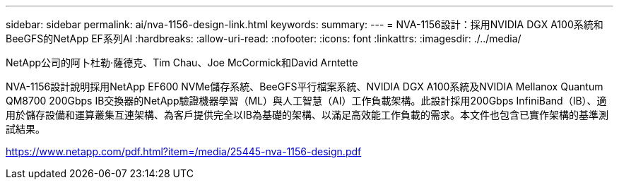 ---
sidebar: sidebar 
permalink: ai/nva-1156-design-link.html 
keywords:  
summary:  
---
= NVA-1156設計：採用NVIDIA DGX A100系統和BeeGFS的NetApp EF系列AI
:hardbreaks:
:allow-uri-read: 
:nofooter: 
:icons: font
:linkattrs: 
:imagesdir: ./../media/


NetApp公司的阿卜杜勒·薩德克、Tim Chau、Joe McCormick和David Arntette

NVA-1156設計說明採用NetApp EF600 NVMe儲存系統、BeeGFS平行檔案系統、NVIDIA DGX A100系統及NVIDIA Mellanox Quantum QM8700 200Gbps IB交換器的NetApp驗證機器學習（ML）與人工智慧（AI）工作負載架構。此設計採用200Gbps InfiniBand（IB）、適用於儲存設備和運算叢集互連架構、為客戶提供完全以IB為基礎的架構、以滿足高效能工作負載的需求。本文件也包含已實作架構的基準測試結果。

link:https://www.netapp.com/pdf.html?item=/media/25445-nva-1156-design.pdf["https://www.netapp.com/pdf.html?item=/media/25445-nva-1156-design.pdf"^]
